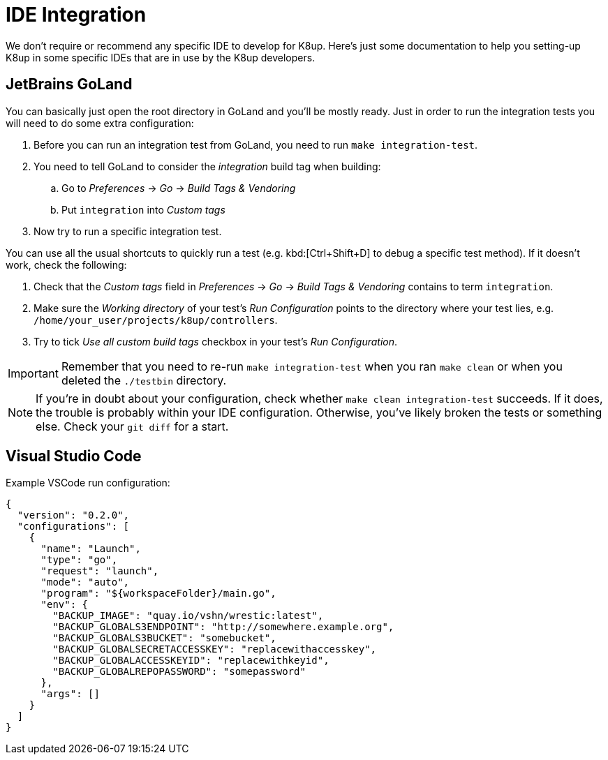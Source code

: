= IDE Integration

We don't require or recommend any specific IDE to develop for K8up.
Here's just some documentation to help you setting-up K8up in some specific IDEs that are in use by the K8up developers.

== JetBrains GoLand

You can basically just open the root directory in GoLand and you'll be mostly ready.
Just in order to run the integration tests you will need to do some extra configuration:

. Before you can run an integration test from GoLand, you need to run `make integration-test`.
. You need to tell GoLand to consider the _integration_ build tag when building:
.. Go to _Preferences_ → _Go_ → _Build Tags & Vendoring_
.. Put `integration` into _Custom tags_
. Now try to run a specific integration test.

You can use all the usual shortcuts to quickly run a test (e.g. kbd:[Ctrl+Shift+D] to debug a specific test method).
If it doesn't work, check the following:

. Check that the _Custom tags_ field in _Preferences_ → _Go_ → _Build Tags & Vendoring_ contains to term `integration`.
. Make sure the _Working directory_ of your test's _Run Configuration_ points to the directory where your test lies, e.g. `/home/your_user/projects/k8up/controllers`.
. Try to tick _Use all custom build tags_ checkbox in your test's _Run Configuration_.

[IMPORTANT]
====
Remember that you need to re-run `make integration-test` when you ran `make clean` or when you deleted the `./testbin` directory.
====

[NOTE]
====
If you're in doubt about your configuration, check whether `make clean integration-test` succeeds.
If it does, the trouble is probably within your IDE configuration.
Otherwise, you've likely broken the tests or something else.
Check your `git diff` for a start.
====

== Visual Studio Code

Example VSCode run configuration:

[source,json]
----
{
  "version": "0.2.0",
  "configurations": [
    {
      "name": "Launch",
      "type": "go",
      "request": "launch",
      "mode": "auto",
      "program": "${workspaceFolder}/main.go",
      "env": {
        "BACKUP_IMAGE": "quay.io/vshn/wrestic:latest",
        "BACKUP_GLOBALS3ENDPOINT": "http://somewhere.example.org",
        "BACKUP_GLOBALS3BUCKET": "somebucket",
        "BACKUP_GLOBALSECRETACCESSKEY": "replacewithaccesskey",
        "BACKUP_GLOBALACCESSKEYID": "replacewithkeyid",
        "BACKUP_GLOBALREPOPASSWORD": "somepassword"
      },
      "args": []
    }
  ]
}
----
